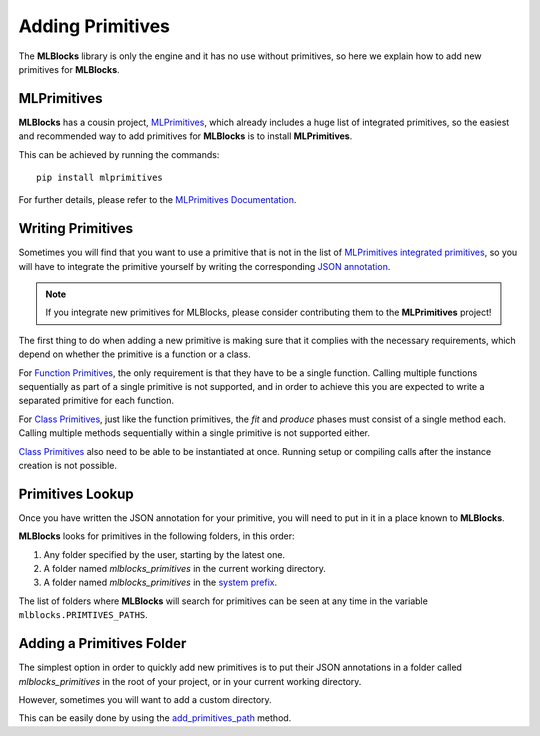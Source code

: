 Adding Primitives
=================

The **MLBlocks** library is only the engine and it has no use without primitives, so here we
explain how to add new primitives for **MLBlocks**.

MLPrimitives
------------

**MLBlocks** has a cousin project, `MLPrimitives`_, which already includes a huge list of
integrated primitives, so the easiest and recommended way to add primitives for **MLBlocks**
is to install **MLPrimitives**.

This can be achieved by running the commands::

    pip install mlprimitives

For further details, please refer to the `MLPrimitives Documentation`_.

.. _MLPrimitives: https://github.com/HDI-Project/MLPrimitives
.. _MLPrimitives Documentation: https://hdi-project.github.io/MLPrimitives/

Writing Primitives
------------------

Sometimes you will find that you want to use a primitive that is not in the list of
`MLPrimitives integrated primitives`_, so you will have to integrate the primitive yourself
by writing the corresponding `JSON annotation <primitives.html#json-annotations>`_.

.. _MLPrimitives integrated primitives: https://github.com/HDI-Project/MLPrimitives/tree/master/mlblocks_primitives

.. note:: If you integrate new primitives for MLBlocks, please consider contributing them to the
          **MLPrimitives** project!

The first thing to do when adding a new primitive is making sure that it complies with the
necessary requirements, which depend on whether the primitive is a function or a class.

For `Function Primitives`_, the only requirement is that they have to be a single function.
Calling multiple functions sequentially as part of a single primitive is not supported, and
in order to achieve this you are expected to write a separated primitive for each function.

For `Class Primitives`_, just like the function primitives, the `fit` and `produce` phases
must consist of a single method each. Calling multiple methods sequentially within a single
primitive is not supported either.

`Class Primitives`_ also need to be able to be instantiated at once. Running setup or compiling
calls after the instance creation is not possible.

.. _Function Primitives: primitives.html#function-primitives
.. _Class Primitives: primitives.html#class-primitives

Primitives Lookup
-----------------

Once you have written the JSON annotation for your primitive, you will need to put in it in a
place known to **MLBlocks**.

**MLBlocks** looks for primitives in the following folders, in this order:

1. Any folder specified by the user, starting by the latest one.
2. A folder named `mlblocks_primitives` in the current working directory.
3. A folder named `mlblocks_primitives` in the `system prefix`_.

.. _system prefix: https://docs.python.org/3/library/sys.html#sys.prefix

The list of folders where **MLBlocks** will search for primitives can be seen at any time
in the variable ``mlblocks.PRIMTIVES_PATHS``.

Adding a Primitives Folder
--------------------------

The simplest option in order to quickly add new primitives is to put their JSON annotations
in a folder called `mlblocks_primitives` in the root of your project, or in your current
working directory.

However, sometimes you will want to add a custom directory.

This can be easily done by using the `add_primitives_path`_ method.

.. _add_primitives_path: api_reference.html#mlblocks.add_primitives_path
